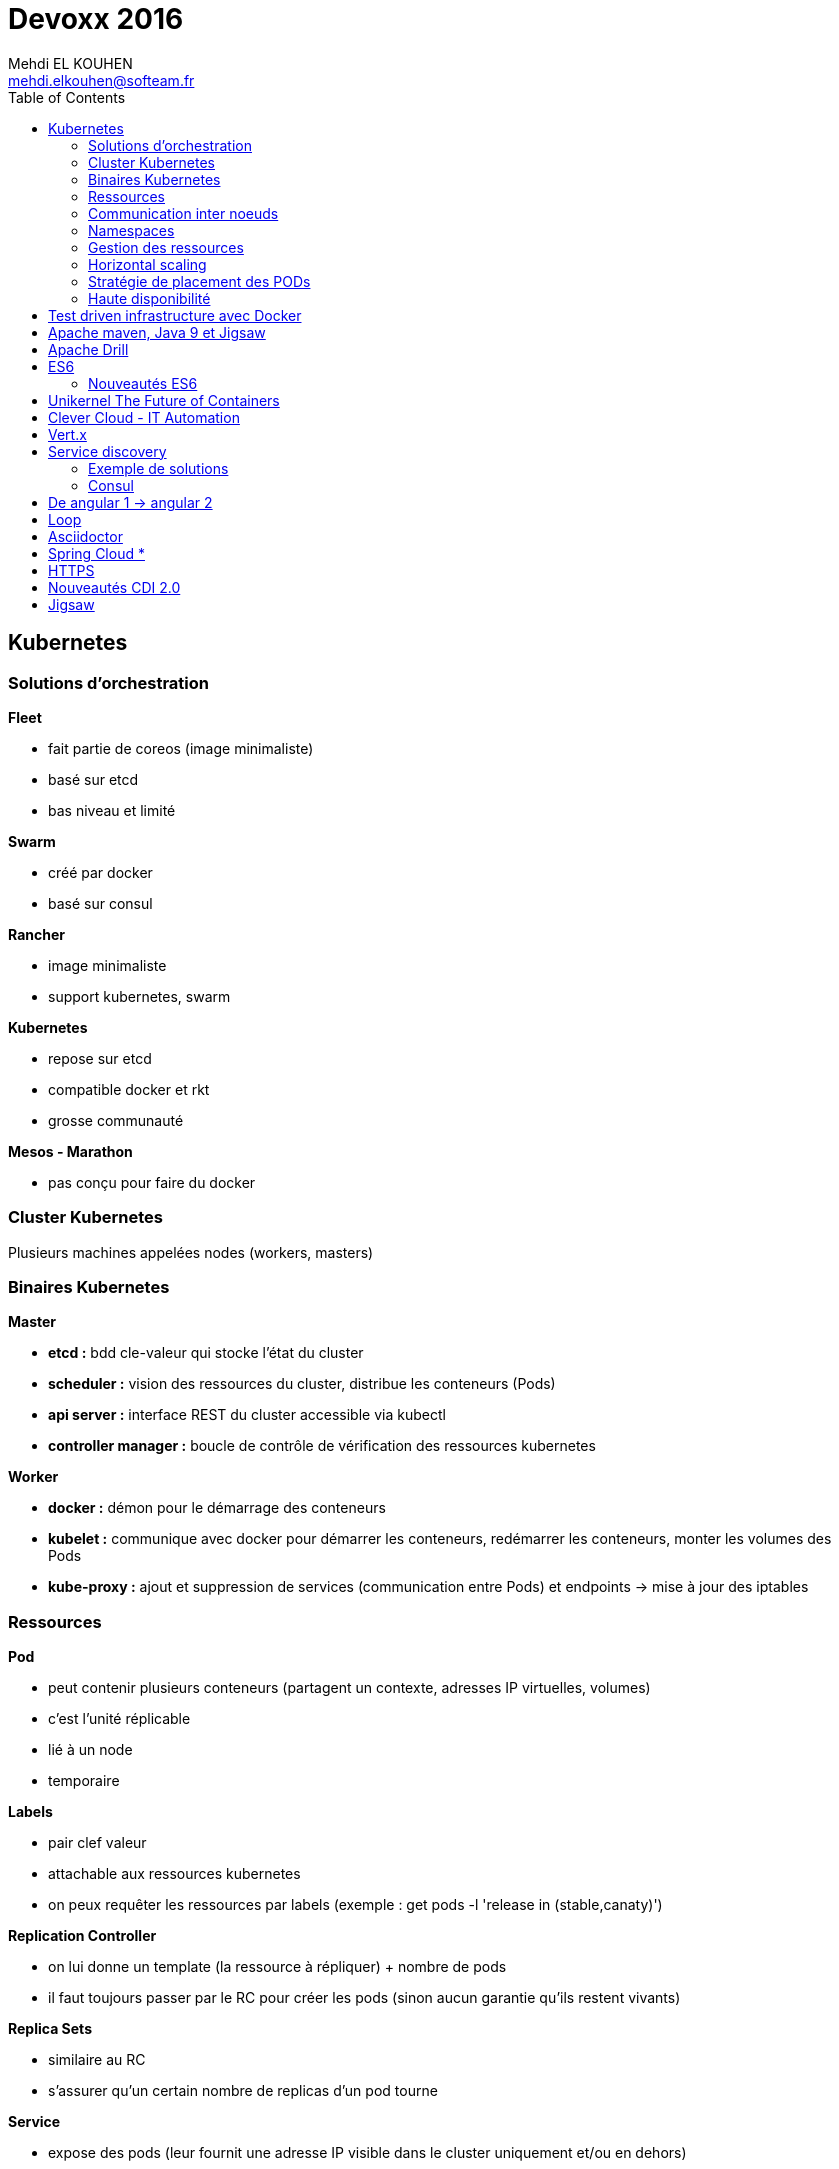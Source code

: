 = Devoxx 2016
Mehdi EL KOUHEN <mehdi.elkouhen@softeam.fr>
:doctype: article
:source-highlighter: coderay
:listing-caption: Listing
:encode: UTF-8
:toc:
// Uncomment next line to set page size (default is Letter)
//:pdf-page-size: A4

== Kubernetes

=== Solutions d'orchestration

*Fleet*

* fait partie de coreos (image minimaliste)
* basé sur etcd
* bas niveau et limité

*Swarm*

* créé par docker
* basé sur consul

*Rancher*

* image minimaliste
* support kubernetes, swarm

*Kubernetes*

* repose sur etcd
* compatible docker et rkt
* grosse communauté

*Mesos - Marathon*

* pas conçu pour faire du docker

=== Cluster Kubernetes

Plusieurs machines appelées nodes (workers, masters)

=== Binaires Kubernetes

*Master*

*	*etcd :* bdd cle-valeur qui stocke l'état du cluster
*	*scheduler :* vision des ressources du cluster, distribue les conteneurs (Pods)
*	*api server :* interface REST du cluster accessible via kubectl
*	*controller manager :* boucle de contrôle de vérification des ressources kubernetes

*Worker*

*	*docker :* démon pour le démarrage des conteneurs
*	*kubelet :* communique avec docker pour démarrer les conteneurs, redémarrer les conteneurs, monter les volumes des Pods
*	*kube-proxy :* ajout et suppression de services (communication entre Pods) et endpoints -> mise à jour des iptables

=== Ressources

*Pod*

* peut contenir plusieurs conteneurs (partagent un contexte, adresses IP virtuelles, volumes)
* c'est l'unité réplicable
* lié à un node
* temporaire

*Labels*

* pair clef valeur
* attachable aux ressources kubernetes
* on peux requêter les ressources par labels (exemple : get pods -l 'release in (stable,canaty)')

*Replication Controller*

* on lui donne un template (la ressource à répliquer) + nombre de pods
* il faut toujours passer par le RC pour créer les pods (sinon aucun garantie qu'ils restent vivants)

*Replica Sets*

* similaire au RC
* s'assurer qu'un certain nombre de replicas d'un pod tourne

*Service*

* expose des pods (leur fournit une adresse IP visible dans le cluster uniquement et/ou en dehors)

=== Communication inter noeuds

Les pods ne savent pas où sont situés les autres Pods. Comment est-ce qu'un Pod peut appeler un autre Pod ?

Liste de solutions

* Google Compute Advanced Routing
* Flannel
* OpenVSwitch
* Weave
* Calico
* Romana

Mode de fonctionnement de Flannel

* développée par CoreOS
* couche L2 du réseau (ajouter des infos au packet pour qu'il sache ou aller)
* les workers sont dans un réseau géré par Flannel
* chaque POD a une IP
* Flannel est connecté sur etcd (il sait où se trouvent les PODs)

Google utilise GCA

*Service*

* Un POD est éphémère
* Offre une adresse IP durable
* Joue le rôle de load balancer
* 3 types ClusterIP, NodePort LoadBalancer

*ClusterIP*

* fournit une adresse IP accessible uniquement dans le cluster
* variables d'environnement fournies au PODs (attention à l'ordre de création des pods et services)
* utiliser le addon kubernetes skydns (myapp.myservice.example.com)

*NodePort*

* permet d'appeler un service sur un noeud donné

*LoadBalancer*

* pas vraiment un service de type loadbalancer au sens HAProxy
* il route les requêtes d'un client vers un pod (toujours le même)
* on demande au cloud provider de fournir un loadbalancer

*Deployments*

* Facilite le déploiement des applis
* Supporte plusieurs types de mises à jour (Rolling Update, Replace, A/B deployment)

*Health Checking*

* Cycle de vie des pods : pending -> Running -> Succeeded | Failed ou Unknown
* kubeclt fait le healthcheck readinessprobe, livenessprobe
* plusieurs healthchecks : http health checks, container exec , ...

*Reaction ?*

* Readiness -> si pod non ready -> kubernetes va dereferencer son IP des services
* Liveness -> si non vivant -> dépend de la politique de redémarrage (Always, Onfailure, Never)

*Volumes*

* Les pods sont éphémères (Les données d'un POD mort disparaissent)
* Permet de créer un point de montage dans le conteneur

*Plusieurs types*

* Non persistants
* Partages réseau persistant : NFS, glusterfs
* Stockage fournit par cloud provider
* persistentVolumeClaim

emptydir :

* survit au crash d'un conteneur
* supprimé lors de l'arrêt/déplacement du pod

secret :

* volume particulier pour stocker les informations sensibles
* stockage base64 sur etcd

persistentVolumeClaim : abstraction du type de volume

* notion de reclaim policy (retain, recycle)

=== Namespaces

* Gestion des différents environnements
* Cloisonnement logique et non physique

=== Gestion des ressources

Limitation des ressources utilisées par un POD

* CPU, mémoire

=== Horizontal scaling

Adapter auto le nombre de replicas

=> Horizontal Pod Autoscaler

=== Stratégie de placement des PODs

* par défaut : n'importe où dans le cluster
* daemon sets : tous les nodes exécute un pod définit
* jobs : ???

=== Haute disponibilité

Qu'est-ce qui se passe si le master tombe ? Normalement ça se passe bien

3 règles

* un cluster etcd
* volumes durables
* un master par zone (-> élection d'un master)

== Test driven infrastructure avec Docker

http://github.com/WeScale/salt-docker-integration

Saltstack : similaire à ansible, YAML pour décrire le provisionning

* Provisionning orienté rôle : exemple associer le rôle redis à une machine pour installer redis sur la machine

Comment tester automatiquement ses scripts de provisionning ?

*Méthodologie initiale :*

* lancer le provisonning
* 2 à 3 minutes pour reboot et provisionning

=> Trop long

*Solution :*

* provisionning de conteneurs docker (salt, chef, etc.)
* rajout d'assertions pour tester le système

*Conception du framework de test*

* Fichier de rôles
* Fichier asserts
* Fichier grains (pour spécialiser les machine i.e. affecter rôle et donc installer quelque chose sur la machine)

*Solution finale*

* Provisionning du master
* Provisionning du minion
* Application du provisionning du minion via le master

*Limitations :*

* pas de gestion de la conf réseau
* pas de formattage disque

=> Il faut aussi exécuter les tests sur des vraies machines

== Apache maven, Java 9 et Jigsaw

Evolutions java 9 impactantes :

* D'après java -version, le binaire est tjs du java 8 => mais StringConcatFactory not found
* JEP 223 : gestion des version (majeur.mineur.security)
* JEP 261 : support des modules
* JEP 247 : compile pour différentes versions de java (notamment compiler avec java 9 en utiliser le rt.jar java 8)
* JEP 238 :

Statut

* maven 3 fonctionne
* attention aux version des plugins utilisées

== Apache Drill

Permet de faire du SQL sur plein de bases de données (CSV, JSON, MongoDB, SQL, ...)

Dans un projet BigData il y'a 4 Phases

* Ingestion des données
* Stockage (file systeme, etc...)
* Traitement (Spark)
* Consommation dans les applications (SQL)

De plus en plus de données sont non structurées

* intéressant de consommer en SQL parce qu'a la fin on tombe sur du reporting (qlickview, tableau, excel)

Dans Drill, définition du schéma à la volée (Drill essaie de deviner)

[source]
select * from dfs.yelp.`business.json`
	      plugin à utiliser - schéma ou workspace - le fichier ou la table

Drill est orienté big data

* distribution d'un fichier sur plein de noeuds avant de requêter

Drill apporte des extension à SQL pour gérer les structures hiérarchiques de JSON

[source]
exemple select name, stars, b.hours.Friday friday FROM ...

Drill fournit des opérateur de mise à plat de liste pour tomber sur du SQL normalisé

Drill permet de stockage de données intermédiaires via parquet (format de fichier optimisé pour le requêtage)

Drill permet de faire des jointures entre données stockées dans des sources différentes (fichier + mongo)

== ES6

ES3 utilisé pour pré IE 9

ES5 utilisé pour IE9+

Prise en charge native

* Navigateurs evergreen 90% a 98%
* Safari 53% (bridage volontaire)
* Node 4.43 48% 5,10 58% et Node LTS 6 96%

Sinon on peut transpiler du code ES6 -> ES5 avec Babel

Babel est utilisé pour tout le code de facebook

* Possibilité de configurer ce qui est transpilé (en fonction de la cible)

=== Nouveautés ES6

* Litteraux objet { type : coco, id, text}
* Mot clefs : class, extends, constructor, super
* Accesseurs transparents get et set en prefix
* Variables statiques : static
* Destructuration
** piocher dans des objets structurés { x } = mavariable
** paramètre de fonctions
** gestion des tableaux
* Rest & spread
* Valeurs par défaut
* Template String ` ${person.age} `
* Let et const pour remplacer var (scope fonction)
* Littéraux étendus : octaux binaires unicode
* Fonctions flechees
* Module :
** export
** import
** Chargement dynamique via System.import
* Promesses en natif : standard A+
** async (fonction déclarée asynchrone) / await (appel en synchrone)
* Meta programmation
** Proxy
* Décorateurs
** composants d'ordre supérieur

=> lebab pour transformer du ES5 vers ES6

== Unikernel The Future of Containers

Archi docker : OS host + Daemon docker + conteneur docker

MirageOS (projet Xen) : OS pour packager les applications sur unikernel

Constat : pour développer un routeur je n'ai pas besoin d'un kernel avec un driver de disque

* 1ere idée : modulariser l'OS et ne prendre dans le conteneur que le strict nécessaire
* 2nde idée :
** appli en caml ou la définition du module abstrait les composants systèmes utilisés
** ensuite on build l'appli en fonction de la cible
** production d'une machine virtuelle xen ne contenant que les composants nécessaires

== Clever Cloud - IT Automation

Attention a l'utilisation de conteneurs docker différents de la cible

-> risques de sécurité (exemple docker qui à une glibc différente à celle de la machine host)
-> mieux de ne pas mixer les distribs

== Vert.x

Librairie pour construire des applications réactives

* event driven
* non blocking
* event loop
* polyglotte

Ne jamais bloquer l'event loop

* worker thread pool pour appeler du code bloquant

Event bus (distribué)

* publish - subscribe
* point 2 point
* request - response

== Service discovery

Service ? -> adresse IP et port

Types d'enregistrements DNS

* *Type A* 1 adresse IP v4
* *Type AAAA* 1 adresse IP v6
* *Type SRV* n adresses IP port (avec une gestion de priorité)

Histoire archi logicielle

* Monolithique (EJB, JNDI) -> non scalable
* SOA / Micro services -> service déployés sur n serveurs

Histoire archi physique

* avant serveur physique
* maintenant 1 service par VM ou conteneur (-> on multiplie les services et ports)
* On déploie aussi sur le cloud
** a chaque redémarrage d'un VM elle peut changer d'adresse IP

SDP Service discovery protocol : annuaire 1 nom de service -> IP + port

=== Exemple de solutions

* zookeeeper
* etcd
* eureka
* consul

Zookeper & etcd basé sur un key value distribué

=== Consul

* contient un key value distribué
* 2 types d'agents
** 1 agent serveur
** 1 agent client pour s'enregistrer du client au serveur

*Caractéristiques du Client :*

* forward des requetes au service
* gestion du healthcheck
* stateless

Chaque agent client s'enregistre au niveau des agent serveur

* API rest pour obtenir des infos sur un service en particulier
* infos aussi disponibles dans le DNS

Consul fourni un outil consul-template pour générer la conf haproxy automatiquement

* On peut enregistrer/desenregistrer un service via une API http

*Conseils*

* 3 ou 5 master
* créer un user spécifique pour consul
* spécialiser les agents
* gérer les mots de passe avec vault
* intégrer avec un orchestrateur (messo, nomad, ...)

== De angular 1 -> angular 2

Différences
- langage javascript -> typescript
- MV* -> Composant
- databinding bidirectionnel -> unidirectionnel

Bonnes pratiques ?

* organiser en modules fonctionnels
* fini les factory -> utiliser service (fonction constructrices)
* utiliser controllerAs (bannir $scope) (a faire à la définition du contrôleur) -> éviter l'héritage par prototype de scope
* angular 1.5 apporte les composants (tout doit devenir composant)
* routing ?
** le routeur angular2 a été backporté vers angular 1
* système de module : solution systemJS (polyfill ES6 utilisé par angular)
* JSPM à la place de NPM (+ général que npm , bien intégré à systemjs)
* typescript (compatible js, typage structurel, type wildcard : any)
* bootstrapper l'application avec System.import & appel de angular.bootstrap au lieu de ng-app
* remplacer $scope.watch par les getters et setters

angular 2 fournit une API pour mixer du angular 1 et angular2
-> le noeud racine reste un noeud angular1

=> upgradeadapter pour bootstrapper l'application

=> on downgrade les composants angular2 en angular 1 pour les utiliser dans des composants angular 1
=> on upgrade les composants angular 1 en angular 2 pour les utiliser dans des composants angular 2

ng-forward permet d'utiliser les décorateurs angular 2 en angular 1

== Loop

Objectif : industrialiser le workflow de développement

Agnostique aux technos utilisés

Dans un script devloop.js

* on indique la liste des "composants" de l'appli
* on indique comment les compiler et les démarrer
* on indique quand les compiler

== Asciidoctor

*Killer Feature :* inclusion de portions de fichiers (via des tag begin et end)

plugin chrome pour voir les fichiers asciidoctor

gitlab gère asciidoctor

== Spring Cloud *

Besoin (-> 12factor.net) :

* Service Registry
* Configuration

*Service Registry*

* @EnableDiscoveryClient
* discoveryClient.choose("serviceId") -> {host, port}
* RestTemplate (pas besoin de mettre le hote et port mais le nom du service)
* @FeinClient : client déclaratif

*Config*

* @ConfigurationProperties (reloadable), @Value, Environment

*Spring Cloud Config Server*

* similaire à celui de netflix
* ptés dans GIT, SVN
* @RefreshScope pour le rechargement des beans après modif des propriétés
* Webhooks support for github, gitlab and bitbucket
* gestion de propriétés globales + par projet

*Service Discovery*

* Netflix (trop orienté java, mature, mise à jour longues -> jusqu'à 90 s)
* Consul
** service discovery & configuration, polyglot, HTTP API and DNS, ACLs, Health Checks, multi datacenter, Vault
** young, agent on every host
* Zookeeper
** Consistent Store, mature,
** scaling, difficile pour les OPS,

== HTTPS

HTTP dans une session SSL/TLS

*	google prefere https pour SEO
* firefox et chrome bloquent certaines api javascript hots https (geolocation, ...)
*	HTTP/2 ne fonctionne qu'en HTTPS

Pourquoi ?

* Confidentialité
* Authentification
* Intégrité
* Transparence
* Spontanéité

*Chiffrement symétrique*

* On chiffre et déchiffre en utilisant la même clef

*Chiffrement asymétrique*

* Une clef (privée) pour chiffrer et clef (publique) pour déchiffrer
** moins performant que le chiffrement symétrique

*Fonction de hashage*

HMAC : fonction de hashage influencée par une clef

*Signature numérique d'un document*

Chiffrement du résultat du hashage appliquée au document

*Poignée de main*

-> Client Hello (contient la version max TLS 1.2, Session ID, Liste Algorithmes ordonnées de chiffrement supportés, SNI Serveur Name Indication)
<- Serveur hello (version de TLS, Session ID, Algorithme de Chiffrement utilisé, Certificat au format X509)
-> Choix un nombre

Diffie

*3 types de certificats*

* domaine validation (propriétaire d'un domaine)
* organisation validation (vérification de l'info)
* extended validation (enquete)

Lets encrypt : autorité de certification, protocole ACME + Agent

*Révocation*

* *CRL :* liste de certificats invalide dans le certificat racine
* *OCSP :* réponse par authorité de certification
* *OSCP Stampling :* le serveur joint une preuve valable quelque minutes
* *CRLSet :*

== Nouveautés CDI 2.0

CDI 2.0 : JSR 365

* Weld 3 implémentation de référence
* cdi-spec.org

New Features :

* support des évènements asynchrones
* annotation startup (pas encore fait, mais possible via utilisation d'un observer)
* faire du CDI en dehors de Java EE
* AOP pour custom beans (pas fini)
* support de la sécurité (sorti dans une autre spec)
* ordonnancement des observateurs

== Jigsaw

Problèmes

* JAR Hell :
** une appli utilise 2 librairies asm 2.3 et asm 3.1
** au démarrage de l'application scan linéaire pour trouver une classe : une classe asm 3.1 peut hériter d'une classe d'asm 2.3
** On veut Fidélité Compilation ~ Exécution

* java c'est gros
** rt.jar 66 Mb
*** Spring Context 1.1 Mb

* Sécurité
** Les classes de rt.jar sont privilégiées (souci de sécurité)
** Java n'a qu'un seul mur de sécurité. Dès qu'on le traverse, ...

Les modules sont une réponse à ces soucis
* packages importés, exportés, cachés

Jigsaw a des contraintes

* il faut que les builds avec maven gradle fonctionnent
* on veut que les applications jboss module, osgi, java ee fonctionne encore avec jigsaw

Jigsawifier ?

* outils : jdeps permet de déterminer les dépendances d'un package
* on commence par déclarer les modules (fichier module-info.java)

[source]
module fr.drgaon.rt{
	requires java.base
	export fr.////
}

-> contrairement à OSGi on ne met pas les numéros de version dans module-info.java

javac prend en paramètre un modulepath et un classpath

* les modules dans modulepath ne voit pas le classpath

Modules automatiques : la plateforme construit le module-info automatiquement

Le nom du module est inféré à partir du nom du jar

A la création d'un jar, on peux rajouter des meta infos (exemple: module-version, main-class)

Les requires ne sont pas transitifs

Il existe le require public (transitif à un saut)

On peut restreindre les exports de package

[source]
exports com.softeam to fr.uml.dragon.ast

-> permet d'empêcher l'utilisation sun.misc.Unsafe

Module Service pour découpler l'interface de son implémentation

[source]
consomme
uses fr.uml.dragon.

[source]
fournisseur
provides fr.kkkk to fr.uml

On démarre maintenant le module à démarrer

jlink pour générer un executable pour une architecture cible (ARM)
